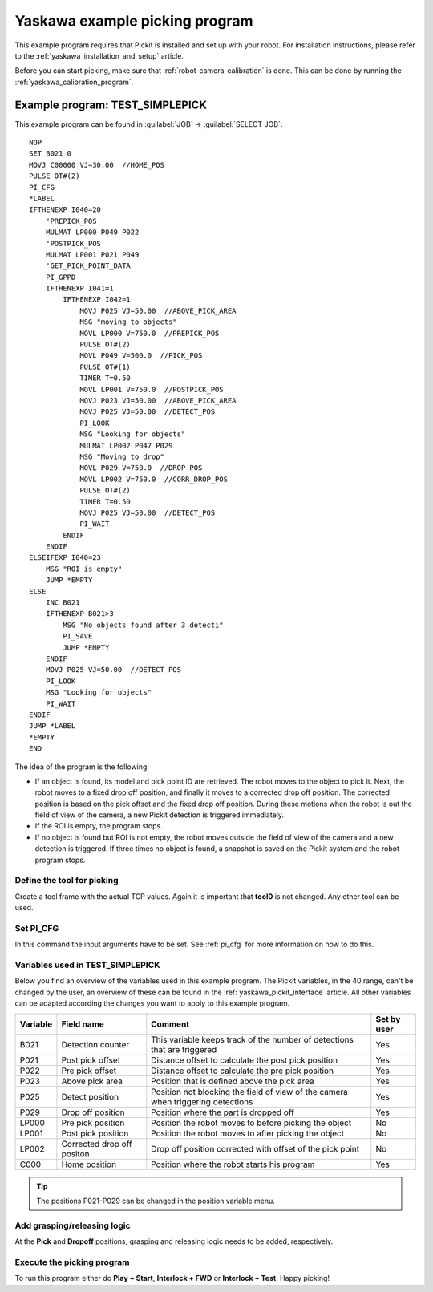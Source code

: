 .. _yaskawa_example_picking_program:

Yaskawa example picking program
===============================

This example program requires that Pickit is installed and set up with your robot.
For installation instructions, please refer to the :ref:`yaskawa_installation_and_setup` article.

Before you can start picking, make sure that :ref:`robot-camera-calibration` is done.
This can be done by running the :ref:`yaskawa_calibration_program`.

Example program: TEST_SIMPLEPICK
--------------------------------

This example program can be found in :guilabel:`JOB` → :guilabel:`SELECT JOB`.

::

    NOP
    SET B021 0
    MOVJ C00000 VJ=30.00  //HOME_POS
    PULSE OT#(2)
    PI_CFG
    *LABEL
    IFTHENEXP I040=20
        'PREPICK_POS
        MULMAT LP000 P049 P022
        'POSTPICK_POS
        MULMAT LP001 P021 P049
        'GET_PICK_POINT_DATA
        PI_GPPD
        IFTHENEXP I041=1
            IFTHENEXP I042=1
                MOVJ P025 VJ=50.00  //ABOVE_PICK_AREA
                MSG "moving to objects"
                MOVL LP000 V=750.0  //PREPICK_POS
                PULSE OT#(2)
                MOVL P049 V=500.0  //PICK_POS
                PULSE OT#(1)
                TIMER T=0.50
                MOVL LP001 V=750.0  //POSTPICK_POS
                MOVJ P023 VJ=50.00  //ABOVE_PICK_AREA
                MOVJ P025 VJ=50.00  //DETECT_POS
                PI_LOOK
                MSG "Looking for objects"
                MULMAT LP002 P047 P029
                MSG "Moving to drop"
                MOVL P029 V=750.0  //DROP_POS
                MOVL LP002 V=750.0  //CORR_DROP_POS
                PULSE OT#(2)
                TIMER T=0.50
                MOVJ P025 VJ=50.00  //DETECT_POS
                PI_WAIT
            ENDIF
        ENDIF
    ELSEIFEXP I040=23
        MSG "ROI is empty"
        JUMP *EMPTY
    ELSE
        INC B021
        IFTHENEXP B021>3
            MSG "No objects found after 3 detecti"
            PI_SAVE
            JUMP *EMPTY
        ENDIF
        MOVJ P025 VJ=50.00  //DETECT_POS
        PI_LOOK
        MSG "Looking for objects"
        PI_WAIT
    ENDIF
    JUMP *LABEL
    *EMPTY
    END

The idea of the program is the following:

- If an object is found, its model and pick point ID are retrieved.
  The robot moves to the object to pick it.
  Next, the robot moves to a fixed drop off position, and finally it moves to a corrected drop off position.
  The corrected position is based on the pick offset and the fixed drop off position.
  During these motions when the robot is out the field of view of the camera, a new Pickit detection is triggered immediately.
- If the ROI is empty, the program stops.
- If no object is found but ROI is not empty, the robot moves outside the field of view of the camera and a new detection is triggered.
  If three times no object is found, a snapshot is saved on the Pickit system and the robot program stops. 

Define the tool for picking
~~~~~~~~~~~~~~~~~~~~~~~~~~~

Create a tool frame with the actual TCP values.
Again it is important that **tool0** is not changed. Any other tool can be used.

Set PI_CFG
~~~~~~~~~~

In this command the input arguments have to be set. See :ref:`pi_cfg` for more information on how to do this.


Variables used in TEST_SIMPLEPICK 
~~~~~~~~~~~~~~~~~~~~~~~~~~~~~~~~~

Below you find an overview of the variables used in this example program.
The Pickit variables, in the 40 range, can't be changed by the user, an overview of these can be found in the :ref:`yaskawa_pickit_interface` article.
All other variables can be adapted according the changes you want to apply to this example program.

+-----------+----------------------------+---------------------------------------------------------------------------------------------------+-------------+
| Variable  | Field name                 | Comment                                                                                           | Set by user |
+===========+============================+===================================================================================================+=============+
| B021      | Detection counter          | This variable keeps track of the number of detections that are triggered                          | Yes         |
+-----------+----------------------------+---------------------------------------------------------------------------------------------------+-------------+
| P021      | Post pick offset           | Distance offset to calculate the post pick position                                               | Yes         |
+-----------+----------------------------+---------------------------------------------------------------------------------------------------+-------------+
| P022      | Pre pick offset            | Distance offset to calculate the pre pick position                                                | Yes         |
+-----------+----------------------------+---------------------------------------------------------------------------------------------------+-------------+
| P023      | Above pick area            | Position that is defined above the pick area                                                      | Yes         |
+-----------+----------------------------+---------------------------------------------------------------------------------------------------+-------------+
| P025      | Detect position            | Position not blocking the field of view of the camera when triggering detections                  | Yes         |
+-----------+----------------------------+---------------------------------------------------------------------------------------------------+-------------+
| P029      | Drop off position          | Position where the part is dropped off                                                            | Yes         |
+-----------+----------------------------+---------------------------------------------------------------------------------------------------+-------------+
| LP000     | Pre pick position          | Position the robot moves to before picking the object                                             | No          |
+-----------+----------------------------+---------------------------------------------------------------------------------------------------+-------------+
| LP001     | Post pick position         | Position the robot moves to after picking the object                                              | No          |
+-----------+----------------------------+---------------------------------------------------------------------------------------------------+-------------+
| LP002     | Corrected drop off positon | Drop off position corrected with offset of the pick point                                         | No          |
+-----------+----------------------------+---------------------------------------------------------------------------------------------------+-------------+
| C000      | Home position              | Position where the robot starts his program                                                       | Yes         |
+-----------+----------------------------+---------------------------------------------------------------------------------------------------+-------------+

.. tip:: The positions P021-P029 can be changed in the position variable menu.

Add grasping/releasing logic
~~~~~~~~~~~~~~~~~~~~~~~~~~~~

At the **Pick** and **Dropoff** positions, grasping and releasing logic needs to be added, respectively.

Execute the picking program
~~~~~~~~~~~~~~~~~~~~~~~~~~~

To run this program either do **Play + Start**, **Interlock + FWD** or **Interlock + Test**.
Happy picking!